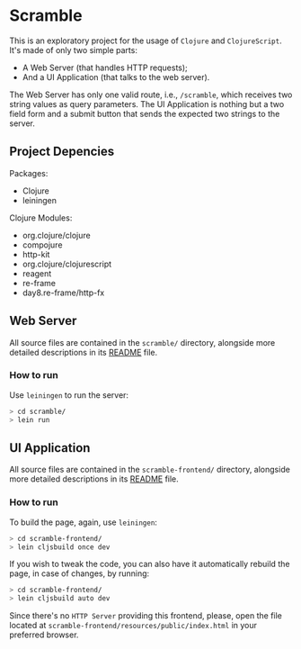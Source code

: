 * Scramble

  This is an exploratory project for the usage of =Clojure= and
  =ClojureScript=. It's made of only two simple parts:

  - A Web Server (that handles HTTP requests);
  - And a UI Application (that talks to the web server).

  The Web Server has only one valid route, i.e., =/scramble=, which
  receives two string values as query parameters. The UI Application
  is nothing but a two field form and a submit button that sends the
  expected two strings to the server.

** Project Depencies

   Packages:
   - Clojure
   - leiningen

   Clojure Modules:
   - org.clojure/clojure
   - compojure
   - http-kit
   - org.clojure/clojurescript
   - reagent
   - re-frame
   - day8.re-frame/http-fx

** Web Server

   All source files are contained in the =scramble/= directory,
   alongside more detailed descriptions in its [[file:scramble/README.org][README]] file.

*** How to run

    Use =leiningen= to run the server:

    #+BEGIN_SRC sh
    > cd scramble/
    > lein run
    #+END_SRC

** UI Application

   All source files are contained in the =scramble-frontend/=
   directory, alongside more detailed descriptions in its [[file:scramble-frontend/README.org][README]] file.

*** How to run

    To build the page, again, use =leiningen=:

    #+BEGIN_SRC sh
    > cd scramble-frontend/
    > lein cljsbuild once dev
    #+END_SRC

    If you wish to tweak the code, you can also have it automatically
    rebuild the page, in case of changes, by running:

    #+BEGIN_SRC sh
    > cd scramble-frontend/
    > lein cljsbuild auto dev
    #+END_SRC

    Since there's no =HTTP Server= providing this frontend, please,
    open the file located at
    =scramble-frontend/resources/public/index.html= in your preferred
    browser.
